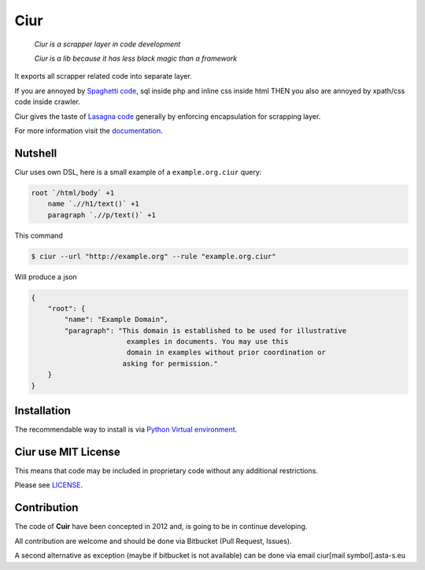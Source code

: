 ====
Ciur
====

.. image:: ./docs/images/wooden-sieve-old-ancient-isolated-white-background.jpg
   :target: https://bitbucket.org/ada/python-ciur
   :alt: Ciur

..

    *Ciur is a scrapper layer in code development*

    *Ciur is a lib because it has less black magic than a framework*


It exports all scrapper related code into separate layer.

If you are annoyed by
`Spaghetti code <https://en.wikipedia.org/wiki/Spaghetti_code>`_,
sql inside php and inline css inside html
THEN you also are annoyed by xpath/css code inside crawler.

Ciur gives the taste of `Lasagna code <http://c2.com/cgi/wiki?LasagnaCode>`_
generally by enforcing encapsulation for scrapping layer.

For more information visit the
`documentation <http://python-ciur.readthedocs.io/>`_.


Nutshell
========

Ciur uses own DSL, here is a small example of a ``example.org.ciur`` query:

.. code-block:: yaml

    root `/html/body` +1
        name `.//h1/text()` +1
        paragraph `.//p/text()` +1

This command

.. code-block :: bash

    $ ciur --url "http://example.org" --rule "example.org.ciur"

Will produce a json

.. code-block :: json

    {
        "root": {
            "name": "Example Domain",
            "paragraph": "This domain is established to be used for illustrative
                           examples in documents. You may use this
                           domain in examples without prior coordination or
                          asking for permission."
        }
    }

Installation
============

The recommendable way to install is via
`Python Virtual environment <docs/python_virtual_environment.rst>`_.

Ciur use MIT License
====================
This means that code may be included in proprietary code without any additional restrictions.

Please see `LICENSE <./LICENSE>`_.

Contribution
============

The code of **Cuir** have been concepted in 2012 and,
is going to be in continue developing.

All contribution are welcome and should be done via Bitbucket (Pull Request, Issues).

A second alternative as exception (maybe if bitbucket is not available)
can be done via email ciur[mail symbol].asta-s.eu

